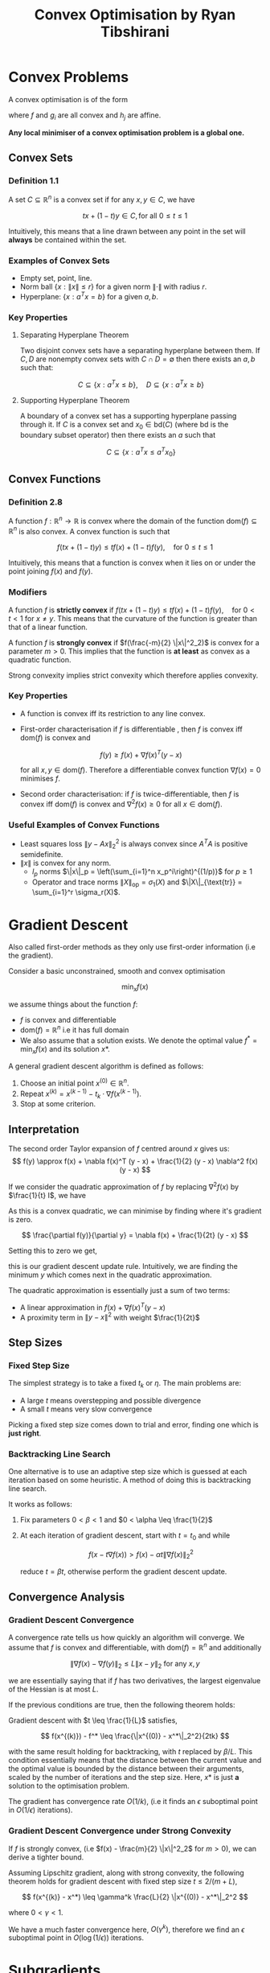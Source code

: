 #+STARTUP: latexpreview
#+title: Convex Optimisation by Ryan Tibshirani

* Convex Problems
A convex optimisation is of the form

\begin{align*}
    \min_{x \in D} &f(x) \\
    \text{subject to} \\
    g_i(x) &\leq 0, i = 1, \ldots m \\
    h_j(x) &= 0, j = 1, \ldots r \\
\end{align*}

where $f$ and $g_i$ are all convex and $h_j$ are affine.

**Any local minimiser of a convex optimisation problem is a global one.**

** Convex Sets
*** Definition 1.1
A set $C \subseteq \mathbb{R}^n$ is a convex set if for any $x, y \in C$, we have


\[
    tx + (1 - t)y \in C, \text{for all } 0 \leq t \leq 1
\]

Intuitively, this means that a line drawn between any point in the set will **always** be contained within the set.

*** Examples of Convex Sets
- Empty set, point, line.
- Norm ball $\{x : \|x\| \leq r \}$ for a given norm $\|\cdot\|$ with radius $r$.
- Hyperplane: $\{x : a^T x = b\}$ for a given $a, b$.

*** Key Properties
**** Separating Hyperplane Theorem
Two disjoint convex sets have a separating hyperplane between them. If $C, D$ are nonempty convex sets with $C \cap D = \emptyset$ then there exists an $a, b$ such that:

\[
    C \subseteq \{x : a^Tx \leq b\},  \quad D \subseteq \{x : a^Tx \geq b\}
\]

**** Supporting Hyperplane Theorem
A boundary of a convex set has a supporting hyperplane passing through it. If $C$ is a convex set and $x_0 \in \text{bd}(C)$ (where $\text{bd}$ is the boundary subset operator) then there exists an $a$ such that

\[
    C \subseteq \{x : a^T x \leq a^T x_0\}
\]

** Convex Functions
*** Definition 2.8
A function $f : \mathbb{R}^n \to \mathbb{R}$ is convex where the domain of the function $\text{dom}(f) \subseteq \mathbb{R}^n$ is also convex. A convex function is such that

\[
    f(tx + (1-t)y) \leq tf(x) + (1-t)f(y), \quad \text{for } 0 \leq t \leq 1
\]

Intuitively, this means that a function is convex when it lies on or under the point joining $f(x)$ and $f(y)$.

*** Modifiers

A function $f$ is **strictly convex** if $f(tx + (1-t)y) \leq tf(x) + (1-t)f(y), \quad \text{for } 0 < t < 1$ for $x \neq y$. This means that the curvature of the function is greater than that of a linear function.

A function $f$ is **strongly convex** if $f(\frac{-m}{2} \|x\|^2_2)$ is convex for a parameter $m > 0$. This implies that the function is **at least** as convex as a quadratic function.

Strong convexity implies strict convexity which therefore applies convexity.

*** Key Properties
- A function is convex iff its restriction to any line convex.
- First-order characterisation   if $f$ is differentiable , then $f$ is convex iff $\text{dom}(f)$ is convex and

  \[
    f(y) \geq f(x) + \nabla f(x)^T (y - x)
  \]

  for all $x, y \in \text{dom}(f)$. Therefore a differentiable convex function $\nabla f(x) = 0$ minimises $f$.

- Second order characterisation: if $f$ is twice-differentiable, then $f$ is convex iff $\text{dom}(f)$ is convex and $\nabla^2 f(x) \geq 0$ for all $x \in \text{dom}(f)$.

*** Useful Examples of Convex Functions
- Least squares loss $\|y - Ax\|_2^2$ is always convex since $A^T A$ is positive semidefinite.
- $\|x\|$ is convex for any norm.
  - $l_p$ norms $\|x\|_p = \left(\sum_{i=1}^n x_p^i\right)^{(1/p)}$ for $p \geq 1$
  - Operator and trace norms $\|X\|_{\text{op}} = \sigma_1(X)$ and $\|X\|_{\text{tr}} = \sum_{i=1}^r \sigma_r(X)$.

* Gradient Descent
Also called first-order methods as they only use first-order information (i.e the gradient).

Consider a basic unconstrained, smooth and convex optimisation

\[
    \min_x f(x)
\]

we assume things about the function $f$:
- $f$ is convex and differentiable
- $\text{dom}(f) = \mathbb{R}^n$ i.e it has full domain
- We also assume that a solution exists. We denote the optimal value $f^* = \min_x f(x)$ and its solution $x*$.

A general gradient descent algorithm is defined as follows:
1. Choose an initial point $x^{(0)} \in \mathbb{R}^n$.
2. Repeat $x^{(k)} = x^{(k-1)} - t_k \cdot \nabla f(x^{(k-1)})$.
3. Stop at some criterion.

** Interpretation
The second order Taylor expansion of $f$ centred around $x$ gives us:
\[
    f(y) \approx f(x) + \nabla f(x)^T (y - x) +  \frac{1}{2} (y - x) \nabla^2 f(x) (y - x)
\]

If we consider the quadratic approximation of $f$ by replacing $\nabla^2 f(x)$ by $\frac{1}{t} I$, we have

\begin{align*}
    f(y) &\approx f(x) + \nabla f(x)^T (y - x) +  \frac{1}{t} (y - x)^T (y - x) \\
    &\approx f(x) + \nabla f(x)^T (y - x) +  \frac{1}{t} \|(y - x)\|_2^2 \\
\end{align*}

As this is a convex quadratic, we can minimise by finding where it's gradient is zero.

\[
    \frac{\partial f(y)}{\partial y} = \nabla f(x) + \frac{1}{2t} (y - x)
\]

Setting this to zero we get,


\begin{align*}
    \nabla f(x) + \frac{1}{2t} (y - x) = 0 \\
    y = x - 2t \cdot \nabla f(x) \\
\end{align*}

this is our gradient descent update rule. Intuitively, we are finding the minimum $y$ which comes next in the quadratic approximation.

The quadratic approximation is essentially just a sum of two terms:
- A linear approximation in $f(x) + \nabla f(x)^T (y-x)$
- A proximity term in $\|y - x\|^2$ with weight $\frac{1}{2t}$

** Step Sizes
*** Fixed Step Size
The simplest strategy is to take a fixed $t_k$ or $\eta$. The main problems are:
- A large $t$ means overstepping and possible divergence
- A small $t$ means very slow convergence

Picking a fixed step size comes down to trial and error, finding one which is **just right**.

*** Backtracking Line Search
One alternative is to use an adaptive step size which is guessed at each iteration based on some  heuristic. A method of doing this is backtracking line search.

It works as follows:
1. Fix parameters $0 < \beta < 1$ and $0 < \alpha \leq \frac{1}{2}$
2. At each iteration of gradient descent, start with $t = t_0$ and while

   \[
    f(x - t \nabla f(x)) > f(x) - \alpha t \|\nabla f(x)\|_2^2
   \]

   reduce $t = \beta t$, otherwise perform the gradient descent update.

** Convergence Analysis

*** Gradient Descent Convergence
A convergence rate tells us how quickly an algorithm will converge. We assume that $f$ is convex and differentiable, with $\text{dom}(f) = \mathbb{R}^n$ and additionally

\[
    \|\nabla f(x) - \nabla f(y)\|_2 \leq L \|x-y\|_2 \text{ for any } x, y
\]

we are essentially saying that if $f$ has two derivatives, the largest eigenvalue of the Hessian is at most $L$.

If the previous conditions are true, then the following theorem holds:

Gradient descent with $t \leq \frac{1}{L}$ satisfies,


\[
    f(x^{(k)}) - f^* \leq \frac{\|x^{(0)} - x^*\|_2^2}{2tk}
\]

with the same result holding for backtracking, with $t$ replaced by $\beta/L$. This condition essentially means that the distance between the current value and the optimal value is bounded by the distance between their arguments, scaled by the number of iterations and the step size. Here, $x*$ is just **a** solution to the optimisation problem.

The gradient has convergence rate $O(1/k)$, (i.e it finds an $\epsilon$ suboptimal point in $O(1/\epsilon)$ iterations).

*** Gradient Descent Convergence under Strong Convexity
If $f$ is strongly convex, (i.e $f(x) - \frac{m}{2} \|x\|^2_2$ for $m > 0$), we can derive a tighter bound.

Assuming Lipschitz gradient, along with strong convexity, the following theorem holds for gradient descent with fixed step size $t \leq 2/(m + L)$,

\[
    f(x^{(k)} - x^*) \leq \gamma^k \frac{L}{2} \|x^{(0)} - x^*\|_2^2
\]

where $0 < \gamma < 1$.

We have a much faster convergence here, $O(\gamma^k)$, therefore we find an $\epsilon$ suboptimal point in $O(\log(1/\epsilon))$ iterations.

* Subgradients
